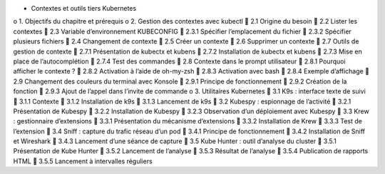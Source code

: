 •	Contextes et outils tiers Kubernetes
o	1. Objectifs du chapitre et prérequis
o	2. Gestion des contextes avec kubectl
	2.1 Origine du besoin
	2.2 Lister les contextes
	2.3 Variable d’environnement KUBECONFIG
	2.3.1 Spécifier l’emplacement du fichier
	2.3.2 Spécifier plusieurs fichiers
	2.4 Changement de contexte
	2.5 Créer un contexte
	2.6 Supprimer un contexte
	2.7 Outils de gestion de contexte
	2.7.1 Présentation de kubectx et kubens
	2.7.2 Installation de kubectx et kubens
	2.7.3 Mise en place de l’autocomplétion
	2.7.4 Test des commandes
	2.8 Contexte dans le prompt utilisateur
	2.8.1 Pourquoi afficher le contexte ?
	2.8.2 Activation à l’aide de oh-my-zsh
	2.8.3 Activation avec bash
	2.8.4 Exemple d’affichage
	2.9 Changement des couleurs du terminal avec Konsole
	2.9.1 Principe de fonctionnement
	2.9.2 Création de la fonction
	2.9.3 Ajout de l’appel dans l’invite de commande
o	3. Utilitaires Kubernetes
	3.1 K9s : interface texte de suivi
	3.1.1 Contexte
	3.1.2 Installation de k9s
	3.1.3 Lancement de k9s
	3.2 Kubespy : espionnage de l’activité
	3.2.1 Présentation de Kubespy
	3.2.2 Installation de Kubespy
	3.2.3 Observation d’un déploiement avec Kubespy
	3.3 Krew : gestionnaire d’extensions
	3.3.1 Présentation du mécanisme d’extensions
	3.3.2 Installation de Krew
	3.3.3 Test de l’extension
	3.4 Sniff : capture du trafic réseau d’un pod
	3.4.1 Principe de fonctionnement
	3.4.2 Installation de Sniff et Wireshark
	3.4.3 Lancement d’une séance de capture
	3.5 Kube Hunter : outil d’analyse du cluster
	3.5.1 Présentation de Kube Hunter
	3.5.2 Lancement de l’analyse
	3.5.3 Résultat de l’analyse
	3.5.4 Publication de rapports HTML
	3.5.5 Lancement à intervalles réguliers
